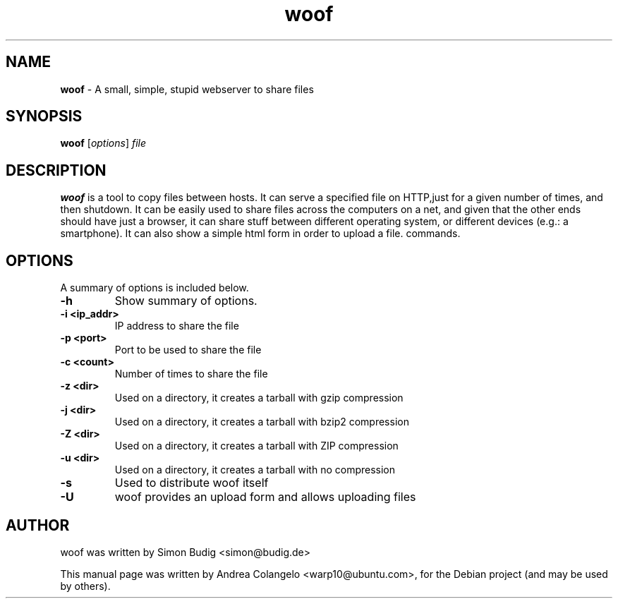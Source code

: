 .TH "woof" "1" "Last Modified: September 12, 2010"
.SH NAME
\fBwoof\fP \- A small, simple, stupid webserver to share files 

.SH SYNOPSIS
.B woof
.RI [ options ] " file" 

.SH DESCRIPTION
\fBwoof\fP is a tool to copy files between hosts. It can 
serve a specified file on HTTP,just for a given number of times, and then 
shutdown. It can be easily used to share files across the computers on a 
net, and given that the other ends should have just a browser, it can share 
stuff between different operating system, or different devices (e.g.: a 
smartphone). It can also show a simple html form in order to upload a file.
commands.

.SH OPTIONS
A summary of options is included below.
.TP
.B \-h
Show summary of options.
.TP
.B \-i <ip_addr>
IP address to share the file
.TP
.B \-p <port>
Port to be used to share the file
.TP
.B \-c <count>
Number of times to share the file
.TP
.B \-z <dir>
Used on a directory, it creates a tarball with gzip compression
.TP
.B \-j <dir>
Used on a directory, it creates a tarball with bzip2 compression
.TP
.B \-Z <dir>
Used on a directory, it creates a tarball with ZIP compression
.TP
.B \-u <dir>
Used on a directory, it creates a tarball with no compression
.TP
.B \-s
Used to distribute woof itself
.TP
.B \-U
woof provides an upload form and allows uploading files

.SH AUTHOR
woof was written by Simon Budig <simon@budig.de>

This manual page was written by Andrea Colangelo <warp10@ubuntu.com>,
for the Debian project (and may be used by others).
